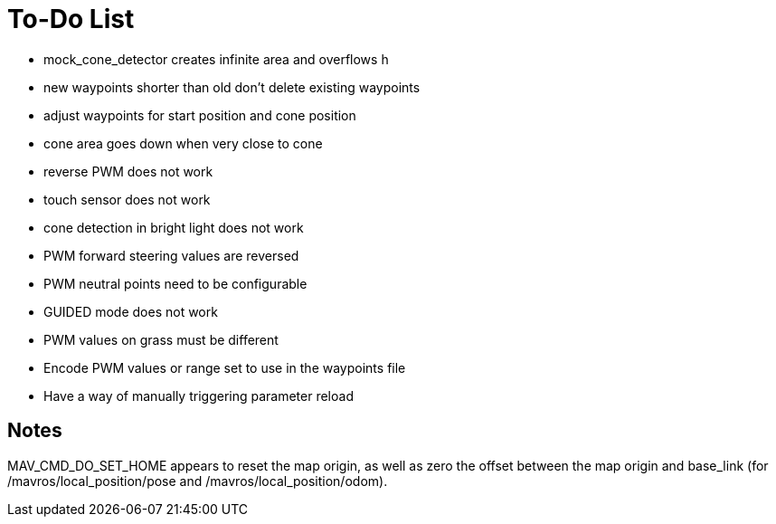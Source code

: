 = To-Do List

- mock_cone_detector creates infinite area and overflows h
- new waypoints shorter than old don't delete existing waypoints
- adjust waypoints for start position and cone position
- cone area goes down when very close to cone
- reverse PWM does not work
- touch sensor does not work
- cone detection in bright light does not work
- PWM forward steering values are reversed
- PWM neutral points need to be configurable
- GUIDED mode does not work
- PWM values on grass must be different
- Encode PWM values or range set to use in the waypoints file
- Have a way of manually triggering parameter reload

== Notes

MAV_CMD_DO_SET_HOME appears to reset the map origin, as well as zero the
offset between the map origin and base_link (for /mavros/local_position/pose
and /mavros/local_position/odom).
